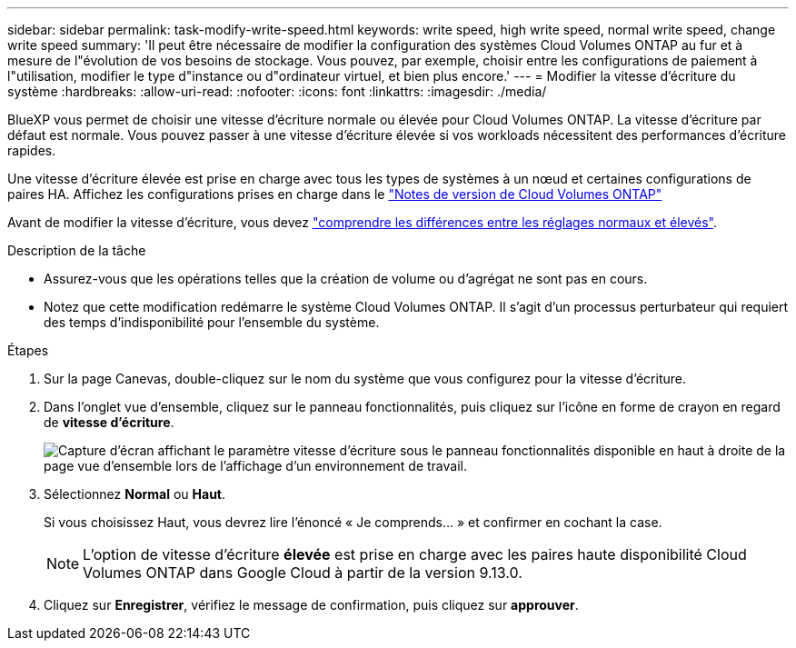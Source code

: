 ---
sidebar: sidebar 
permalink: task-modify-write-speed.html 
keywords: write speed, high write speed, normal write speed, change write speed 
summary: 'Il peut être nécessaire de modifier la configuration des systèmes Cloud Volumes ONTAP au fur et à mesure de l"évolution de vos besoins de stockage. Vous pouvez, par exemple, choisir entre les configurations de paiement à l"utilisation, modifier le type d"instance ou d"ordinateur virtuel, et bien plus encore.' 
---
= Modifier la vitesse d'écriture du système
:hardbreaks:
:allow-uri-read: 
:nofooter: 
:icons: font
:linkattrs: 
:imagesdir: ./media/


[role="lead"]
BlueXP vous permet de choisir une vitesse d'écriture normale ou élevée pour Cloud Volumes ONTAP. La vitesse d'écriture par défaut est normale. Vous pouvez passer à une vitesse d'écriture élevée si vos workloads nécessitent des performances d'écriture rapides.

Une vitesse d'écriture élevée est prise en charge avec tous les types de systèmes à un nœud et certaines configurations de paires HA. Affichez les configurations prises en charge dans le https://docs.netapp.com/us-en/cloud-volumes-ontap-relnotes/["Notes de version de Cloud Volumes ONTAP"^]

Avant de modifier la vitesse d'écriture, vous devez link:concept-write-speed.html["comprendre les différences entre les réglages normaux et élevés"].

.Description de la tâche
* Assurez-vous que les opérations telles que la création de volume ou d'agrégat ne sont pas en cours.
* Notez que cette modification redémarre le système Cloud Volumes ONTAP. Il s'agit d'un processus perturbateur qui requiert des temps d'indisponibilité pour l'ensemble du système.


.Étapes
. Sur la page Canevas, double-cliquez sur le nom du système que vous configurez pour la vitesse d'écriture.
. Dans l'onglet vue d'ensemble, cliquez sur le panneau fonctionnalités, puis cliquez sur l'icône en forme de crayon en regard de *vitesse d'écriture*.
+
image:screenshot_features_write_speed.png["Capture d'écran affichant le paramètre vitesse d'écriture sous le panneau fonctionnalités disponible en haut à droite de la page vue d'ensemble lors de l'affichage d'un environnement de travail."]

. Sélectionnez *Normal* ou *Haut*.
+
Si vous choisissez Haut, vous devrez lire l'énoncé « Je comprends... » et confirmer en cochant la case.

+

NOTE: L'option de vitesse d'écriture *élevée* est prise en charge avec les paires haute disponibilité Cloud Volumes ONTAP dans Google Cloud à partir de la version 9.13.0.

. Cliquez sur *Enregistrer*, vérifiez le message de confirmation, puis cliquez sur *approuver*.

